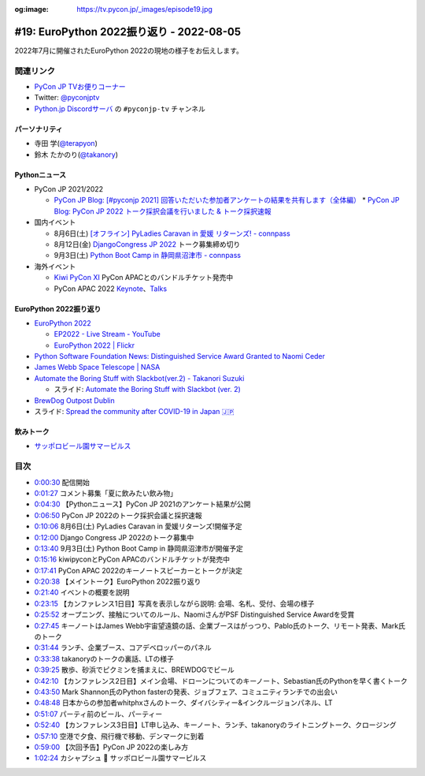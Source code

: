 :og:image: https://tv.pycon.jp/_images/episode19.jpg
    
.. |cover| image:: images/episode19.jpg

===========================================
 #19: EuroPython 2022振り返り - 2022-08-05
===========================================

2022年7月に開催されたEuroPython 2022の現地の様子をお伝えします。

.. raw:: html

  <iframe width="560" height="315" src="https://www.youtube.com/embed/MyoimjKNQVs" title="YouTube video player" frameborder="0" allow="accelerometer; autoplay; clipboard-write; encrypted-media; gyroscope; picture-in-picture" allowfullscreen></iframe>

関連リンク
==========
* `PyCon JP TVお便りコーナー <https://docs.google.com/forms/d/e/1FAIpQLSfvL4cKteAaG_czTXjofR83owyjXekG9GNDGC6-jRZCb_2HRw/viewform>`_
* Twitter: `@pyconjptv <https://twitter.com/pyconjptv>`_
* `Python.jp Discordサーバ <https://www.python.jp/pages/pythonjp_discord.html>`_ の ``#pyconjp-tv`` チャンネル

パーソナリティ
--------------
* 寺田 学(`@terapyon <https://twitter.com>`_)
* 鈴木 たかのり(`@takanory <https://twitter.com/takanory>`_)

Pythonニュース
--------------
* PyCon JP 2021/2022

  * `PyCon JP Blog: [#pyconjp 2021] 回答いただいた参加者アンケートの結果を共有します（全体編） <https://pyconjp.blogspot.com/2022/05/pyconjp2021-whole-feedback.html>`_
    * `PyCon JP Blog: PyCon JP 2022 トーク採択会議を行いました & トーク採択速報 <https://pyconjp.blogspot.com/2022/07/pyconjp2022-talk-adoption-bulletin-ja.html>`_
* 国内イベント

  * 8月6日(土) `[オフライン] PyLadies Caravan in 愛媛 リターンズ! - connpass <https://pyladies-tokyo.connpass.com/event/251328/>`_
  * 8月12日(金) `DjangoCongress JP 2022 <https://djangocongress.jp/>`_ トーク募集締め切り
  * 9月3日(土) `Python Boot Camp in 静岡県沼津市 - connpass <https://pyconjp.connpass.com/event/251468/>`_
* 海外イベント

  * `Kiwi PyCon XI <https://kiwipycon.nz/>`_ PyCon APACとのバンドルチケット発売中
  * PyCon APAC 2022 `Keynote <https://tw.pycon.org/2022/en-us/conference/keynotes>`_、`Talks <https://tw.pycon.org/2022/en-us/conference/talks>`_

EuroPython 2022振り返り
-----------------------
* `EuroPython 2022 <https://ep2022.europython.eu/>`_

  * `EP2022 - Live Stream - YouTube <https://www.youtube.com/playlist?list=PL8uoeex94UhFzv6hQ_V02xfMCcl8sUr4p>`_
  * `EuroPython 2022 | Flickr <https://www.flickr.com/groups/14792291@N24/>`_
  
* `Python Software Foundation News: Distinguished Service Award Granted to Naomi Ceder <https://pyfound.blogspot.com/2022/07/distinguished-service-award-granted-to.html>`_
* `James Webb Space Telescope | NASA <https://www.nasa.gov/mission_pages/webb/main/index.html>`_
* `Automate the Boring Stuff with Slackbot(ver.2) - Takanori Suzuki <https://ep2022.europython.eu/session/automate-the-boring-stuff-with-slackbot-ver-2>`_

  * スライド: `Automate the Boring Stuff with Slackbot (ver. 2) <https://slides.takanory.net/slides/20220713europython/#/>`_
* `BrewDog Outpost Dublin <https://www.brewdog.com/uk/bars/global/outpostdublin>`_
* スライド: `Spread the community after COVID-19 in Japan 🇯🇵 <https://slides.takanory.net/slides/20220715europython-lt/#/>`_

飲みトーク
----------
* `サッポロビール園サマーピルス <https://www.sapporobeer.jp/product/beer/summer_pils/>`_

目次
====
* `0:00:30 <https://www.youtube.com/watch?v=MyoimjKNQVs&t=30s>`_ 配信開始
* `0:01:27 <https://www.youtube.com/watch?v=MyoimjKNQVs&t=87s>`_ コメント募集「夏に飲みたい飲み物」
* `0:04:30 <https://www.youtube.com/watch?v=MyoimjKNQVs&t=270s>`_ 【Pythonニュース】PyCon JP 2021のアンケート結果が公開
* `0:06:50 <https://www.youtube.com/watch?v=MyoimjKNQVs&t=410s>`_ PyCon JP 2022のトーク採択会議と採択速報
* `0:10:06 <https://www.youtube.com/watch?v=MyoimjKNQVs&t=606s>`_ 8月6日(土) PyLadies Caravan in 愛媛リターンズ!開催予定
* `0:12:00 <https://www.youtube.com/watch?v=MyoimjKNQVs&t=720s>`_ Django Congress JP 2022のトーク募集中
* `0:13:40 <https://www.youtube.com/watch?v=MyoimjKNQVs&t=820s>`_ 9月3日(土) Python Boot Camp in 静岡県沼津市が開催予定
* `0:15:16 <https://www.youtube.com/watch?v=MyoimjKNQVs&t=916s>`_ kiwipyconとPyCon APACのバンドルチケットが発売中
* `0:17:41 <https://www.youtube.com/watch?v=MyoimjKNQVs&t=1061s>`_ PyCon APAC 2022のキーノートスピーカーとトークが決定
* `0:20:38 <https://www.youtube.com/watch?v=MyoimjKNQVs&t=1238s>`_ 【メイントーク】EuroPython 2022振り返り
* `0:21:40 <https://www.youtube.com/watch?v=MyoimjKNQVs&t=1300s>`_ イベントの概要を説明
* `0:23:15 <https://www.youtube.com/watch?v=MyoimjKNQVs&t=1395s>`_ 【カンファレンス1日目】写真を表示しながら説明: 会場、名札、受付、会場の様子
* `0:25:52 <https://www.youtube.com/watch?v=MyoimjKNQVs&t=1552s>`_ オープニング、接触についてのルール、NaomiさんがPSF Distinguished Service Awardを受賞
* `0:27:45 <https://www.youtube.com/watch?v=MyoimjKNQVs&t=1665s>`_ キーノートはJames Webb宇宙望遠鏡の話、企業ブースはがっつり、Pablo氏のトーク、リモート発表、Mark氏のトーク
* `0:31:44 <https://www.youtube.com/watch?v=MyoimjKNQVs&t=1904s>`_ ランチ、企業ブース、コアデベロッパーのパネル
* `0:33:38 <https://www.youtube.com/watch?v=MyoimjKNQVs&t=2018s>`_ takanoryのトークの裏話、LTの様子
* `0:39:25 <https://www.youtube.com/watch?v=MyoimjKNQVs&t=2365s>`_ 散歩、砂浜でピクミンを捕まえに、BREWDOGでビール
* `0:42:10 <https://www.youtube.com/watch?v=MyoimjKNQVs&t=2530s>`_ 【カンファレンス2日目】メイン会場、ドローンについてのキーノート、Sebastian氏のPythonを早く書くトーク
* `0:43:50 <https://www.youtube.com/watch?v=MyoimjKNQVs&t=2630s>`_ Mark Shannon氏のPython fasterの発表、ジョブフェア、コミュニティランチでの出会い
* `0:48:48 <https://www.youtube.com/watch?v=MyoimjKNQVs&t=2928s>`_ 日本からの参加者whitphxさんのトーク、ダイバシティー&インクルージョンパネル、LT
* `0:51:07 <https://www.youtube.com/watch?v=MyoimjKNQVs&t=3067s>`_ パーティ前のビール、パーティー
* `0:52:40 <https://www.youtube.com/watch?v=MyoimjKNQVs&t=3160s>`_ 【カンファレンス3日目】LT申し込み、キーノート、ランチ、takanoryのライトニングトーク、クロージング
* `0:57:10 <https://www.youtube.com/watch?v=MyoimjKNQVs&t=3430s>`_ 空港で夕食、飛行機で移動、デンマークに到着
* `0:59:00 <https://www.youtube.com/watch?v=MyoimjKNQVs&t=3540s>`_ 【次回予告】PyCon JP 2022の楽しみ方
* `1:02:24 <https://www.youtube.com/watch?v=MyoimjKNQVs&t=3744s>`_ カシャプシュ 🍺 サッポロビール園サマーピルス
